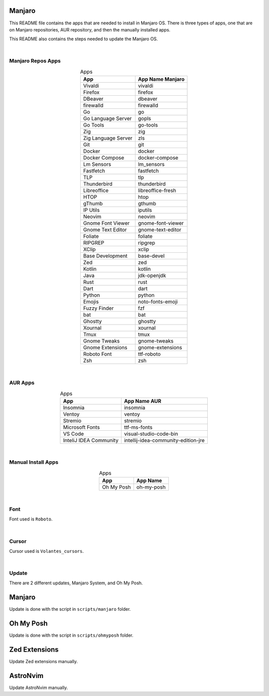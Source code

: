.. |nbsp| unicode:: 0xA0
   :trim:


Manjaro
=======

This README file contains the apps that are needed to install in Manjaro OS. There is three types of apps, one that are on Manjaro repositories, AUR repository, and then the manually installed apps.

This README also contains the steps needed to update the Manjaro OS.

|nbsp|


Manjaro Repos Apps
##################

.. list-table:: Apps
   :widths: auto
   :header-rows: 1
   :align: center

   * - App
     - App Name Manjaro
   * - Vivaldi
     - vivaldi
   * - Firefox
     - firefox
   * - DBeaver
     - dbeaver
   * - firewalld
     - firewalld
   * - Go
     - go
   * - Go Language Server
     - gopls
   * - Go Tools
     - go-tools
   * - Zig
     - zig
   * - Zig Language Server
     - zls
   * - Git
     - git
   * - Docker
     - docker
   * - Docker Compose
     - docker-compose
   * - Lm Sensors
     - lm_sensors
   * - Fastfetch
     - fastfetch
   * - TLP
     - tlp
   * - Thunderbird
     - thunderbird
   * - Libreoffice
     - libreoffice-fresh
   * - HTOP
     - htop
   * - gThumb
     - gthumb
   * - IP Utils
     - iputils
   * - Neovim
     - neovim
   * - Gnome Font Viewer
     - gnome-font-viewer
   * - Gnome Text Editor
     - gnome-text-editor
   * - Foliate
     - foliate
   * - RIPGREP
     - ripgrep
   * - XClip
     - xclip
   * - Base Development
     - base-devel
   * - Zed
     - zed
   * - Kotlin
     - kotlin
   * - Java
     - jdk-openjdk
   * - Rust
     - rust
   * - Dart
     - dart
   * - Python
     - python
   * - Emojis
     - noto-fonts-emoji
   * - Fuzzy Finder
     - fzf
   * - bat
     - bat
   * - Ghostty
     - ghostty
   * - Xournal
     - xournal
   * - Tmux
     - tmux
   * - Gnome Tweaks
     - gnome-tweaks
   * - Gnome Extensions
     - gnome-extensions
   * - Roboto Font
     - ttf-roboto
   * - Zsh
     - zsh

|nbsp|


AUR Apps
########

.. list-table:: Apps
   :widths: auto
   :header-rows: 1
   :align: center

   * - App
     - App Name AUR
   * - Insomnia
     - insomnia
   * - Ventoy
     - ventoy
   * - Stremio
     - stremio
   * - Microsoft Fonts
     - ttf-ms-fonts
   * - VS Code
     - visual-studio-code-bin
   * - InteliJ IDEA Community
     - intellij-idea-community-edition-jre

|nbsp|


Manual Install Apps
###################

.. list-table:: Apps
   :widths: auto
   :header-rows: 1
   :align: center

   * - App
     - App Name
   * - Oh My Posh
     - oh-my-posh

|nbsp|


Font
####

Font used is ``Roboto``.

|nbsp|


Cursor
######

Cursor used is ``Volantes_cursors``.

|nbsp|


Update
######

There are 2 different updates, Manjaro System, and Oh My Posh.

Manjaro
=======

Update is done with the script in ``scripts/manjaro`` folder.

Oh My Posh
==========

Update is done with the script in ``scripts/ohmyposh`` folder.

Zed Extensions
==============

Update Zed extensions manually.

AstroNvim
=========

Update AstroNvim manually.
